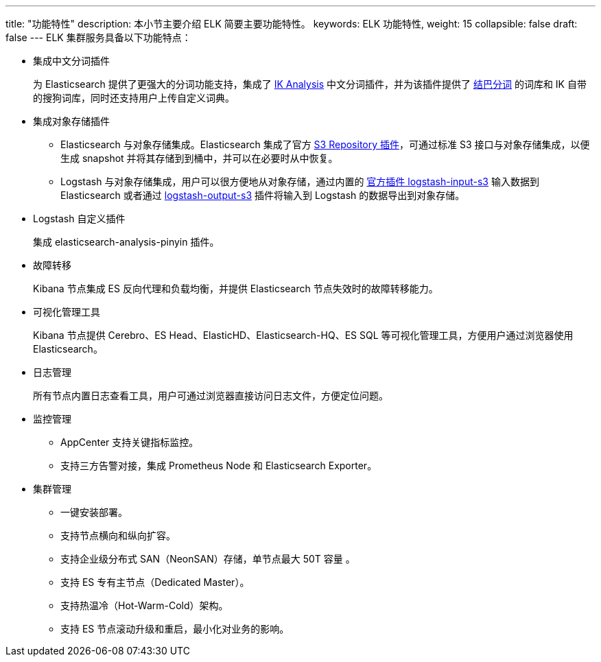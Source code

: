 ---
title: "功能特性"
description: 本小节主要介绍 ELK 简要主要功能特性。 
keywords: ELK 功能特性, 
weight: 15
collapsible: false
draft: false
---
ELK 集群服务具备以下功能特点：

* 集成中文分词插件
+
为 Elasticsearch 提供了更强大的分词功能支持，集成了 https://github.com/medcl/elasticsearch-analysis-ik[IK Analysis] 中文分词插件，并为该插件提供了 https://github.com/fxsjy/jieba/blob/master/jieba/dict.txt[结巴分词] 的词库和 IK 自带的搜狗词库，同时还支持用户上传自定义词典。

* 集成对象存储插件
 ** Elasticsearch 与对象存储集成。Elasticsearch 集成了官方 https://www.elastic.co/guide/en/elasticsearch/plugins/6.7/repository-s3.html[S3 Repository 插件]，可通过标准 S3 接口与对象存储集成，以便生成 snapshot 并将其存储到到桶中，并可以在必要时从中恢复。
 ** Logstash 与对象存储集成，用户可以很方便地从对象存储，通过内置的 https://www.elastic.co/guide/en/logstash/6.7/plugins-inputs-s3.html[官方插件 logstash-input-s3] 输入数据到 Elasticsearch 或者通过 https://www.elastic.co/guide/en/logstash/6.7/plugins-outputs-s3.html[logstash-output-s3] 插件将输入到 Logstash 的数据导出到对象存储。
* Logstash 自定义插件
+
集成 elasticsearch-analysis-pinyin 插件。

* 故障转移
+
Kibana 节点集成 ES 反向代理和负载均衡，并提供 Elasticsearch 节点失效时的故障转移能力。

* 可视化管理工具
+
Kibana 节点提供 Cerebro、ES Head、ElasticHD、Elasticsearch-HQ、ES SQL 等可视化管理工具，方便用户通过浏览器使用 Elasticsearch。

* 日志管理
+
所有节点内置日志查看工具，用户可通过浏览器直接访问日志文件，方便定位问题。

* 监控管理
 ** AppCenter 支持关键指标监控。
 ** 支持三方告警对接，集成 Prometheus Node 和 Elasticsearch Exporter。
* 集群管理
 ** 一键安装部署。
 ** 支持节点横向和纵向扩容。
 ** 支持企业级分布式 SAN（NeonSAN）存储，单节点最大 50T 容量 。
 ** 支持 ES 专有主节点（Dedicated Master）。
 ** 支持热温冷（Hot-Warm-Cold）架构。
 ** 支持 ES 节点滚动升级和重启，最小化对业务的影响。
